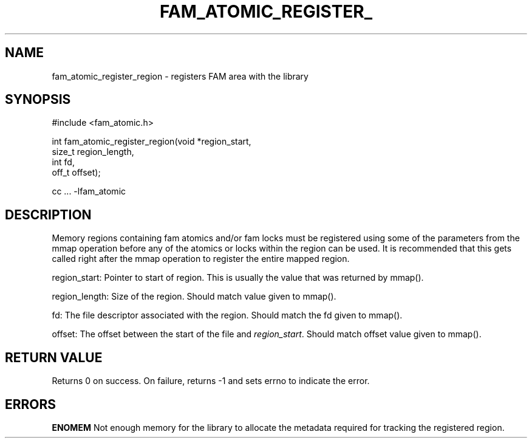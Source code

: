 '\" t
.\"     Title: fam_atomic_register_region
.\"    Author: [FIXME: author] [see http://docbook.sf.net/el/author]
.\" Generator: DocBook XSL Stylesheets v1.78.1 <http://docbook.sf.net/>
.\"      Date: 03/27/2019
.\"    Manual: \ \&
.\"    Source: \ \&
.\"  Language: English
.\"
.TH "FAM_ATOMIC_REGISTER_" "3" "03/27/2019" "\ \&" "\ \&"
.\" -----------------------------------------------------------------
.\" * Define some portability stuff
.\" -----------------------------------------------------------------
.\" ~~~~~~~~~~~~~~~~~~~~~~~~~~~~~~~~~~~~~~~~~~~~~~~~~~~~~~~~~~~~~~~~~
.\" http://bugs.debian.org/507673
.\" http://lists.gnu.org/archive/html/groff/2009-02/msg00013.html
.\" ~~~~~~~~~~~~~~~~~~~~~~~~~~~~~~~~~~~~~~~~~~~~~~~~~~~~~~~~~~~~~~~~~
.ie \n(.g .ds Aq \(aq
.el       .ds Aq '
.\" -----------------------------------------------------------------
.\" * set default formatting
.\" -----------------------------------------------------------------
.\" disable hyphenation
.nh
.\" disable justification (adjust text to left margin only)
.ad l
.\" -----------------------------------------------------------------
.\" * MAIN CONTENT STARTS HERE *
.\" -----------------------------------------------------------------
.SH "NAME"
fam_atomic_register_region \- registers FAM area with the library
.SH "SYNOPSIS"
.sp
.nf
#include <fam_atomic\&.h>

int fam_atomic_register_region(void *region_start,
                               size_t region_length,
                               int fd,
                               off_t offset);

cc \&.\&.\&. \-lfam_atomic
.fi
.SH "DESCRIPTION"
.sp
Memory regions containing fam atomics and/or fam locks must be registered using some of the parameters from the mmap operation before any of the atomics or locks within the region can be used\&. It is recommended that this gets called right after the mmap operation to register the entire mapped region\&.
.sp
region_start: Pointer to start of region\&. This is usually the value that was returned by mmap()\&.
.sp
region_length: Size of the region\&. Should match value given to mmap()\&.
.sp
fd: The file descriptor associated with the region\&. Should match the fd given to mmap()\&.
.sp
offset: The offset between the start of the file and \fIregion_start\fR\&. Should match offset value given to mmap()\&.
.SH "RETURN VALUE"
.sp
Returns 0 on success\&. On failure, returns \-1 and sets errno to indicate the error\&.
.SH "ERRORS"
.sp
\fBENOMEM\fR Not enough memory for the library to allocate the metadata required for tracking the registered region\&.
